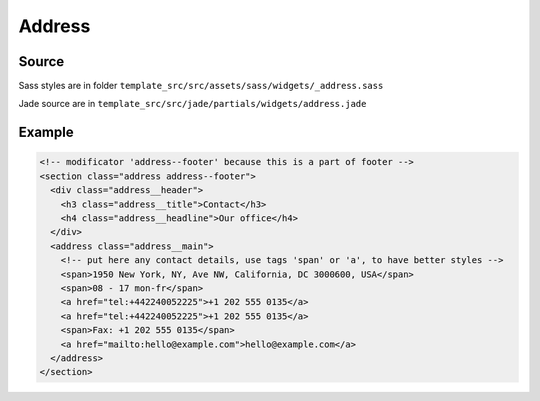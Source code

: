Address
=======

Source
~~~~~~

Sass styles are in folder ``template_src/src/assets/sass/widgets/_address.sass``

Jade source are in ``template_src/src/jade/partials/widgets/address.jade``

Example
~~~~~~~

.. code-block:: html

    <!-- modificator 'address--footer' because this is a part of footer -->
    <section class="address address--footer">
      <div class="address__header">
        <h3 class="address__title">Contact</h3>
        <h4 class="address__headline">Our office</h4>
      </div>
      <address class="address__main">
        <!-- put here any contact details, use tags 'span' or 'a', to have better styles -->
        <span>1950 New York, NY, Ave NW, California, DC 3000600, USA</span>
        <span>08 - 17 mon-fr</span>
        <a href="tel:+442240052225">+1 202 555 0135</a>
        <a href="tel:+442240052225">+1 202 555 0135</a>
        <span>Fax: +1 202 555 0135</span>
        <a href="mailto:hello@example.com">hello@example.com</a>
      </address>
    </section>